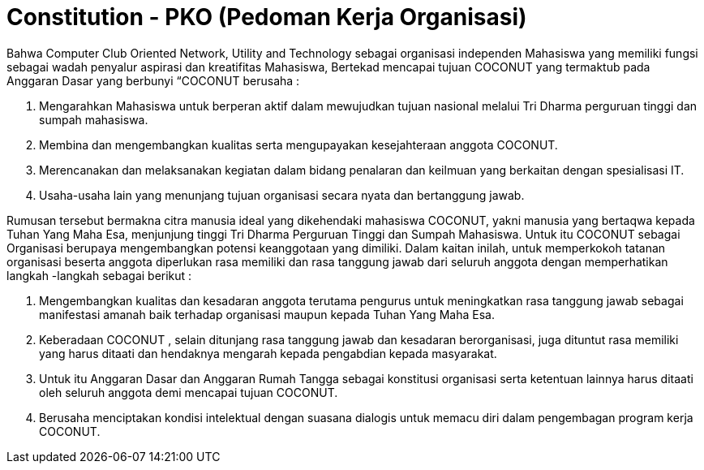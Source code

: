 = Constitution - PKO (Pedoman Kerja Organisasi)
:navtitle: Bluebook - Constitution - Pedoman Kerja Organisasi
:description: Pedoman Kerja Organisasi COCONUT Computer Club
:keywords: COCONUT, Konstitusi, Pedoman Kerja Organisasi


Bahwa Computer Club Oriented Network, Utility and Technology sebagai organisasi independen Mahasiswa yang memiliki fungsi sebagai wadah penyalur aspirasi dan kreatifitas Mahasiswa, Bertekad mencapai tujuan COCONUT yang termaktub pada Anggaran Dasar yang berbunyi “COCONUT berusaha :

. Mengarahkan Mahasiswa untuk berperan aktif dalam mewujudkan tujuan nasional melalui Tri Dharma perguruan tinggi dan sumpah mahasiswa.
. Membina dan mengembangkan kualitas serta mengupayakan kesejahteraan anggota COCONUT.
. Merencanakan dan melaksanakan kegiatan dalam bidang penalaran dan keilmuan yang berkaitan dengan spesialisasi IT.
. Usaha-usaha lain yang menunjang tujuan organisasi secara nyata dan bertanggung jawab.

Rumusan tersebut bermakna citra manusia ideal yang dikehendaki mahasiswa COCONUT, yakni manusia yang bertaqwa kepada Tuhan Yang Maha Esa, menjunjung tinggi Tri Dharma Perguruan Tinggi dan Sumpah Mahasiswa. Untuk itu COCONUT sebagai Organisasi berupaya mengembangkan potensi keanggotaan yang dimiliki. Dalam kaitan inilah, untuk memperkokoh tatanan organisasi beserta anggota diperlukan rasa memiliki dan rasa tanggung jawab dari seluruh anggota dengan memperhatikan langkah -langkah sebagai berikut :

. Mengembangkan kualitas dan kesadaran anggota terutama pengurus untuk meningkatkan rasa tanggung jawab sebagai manifestasi amanah baik terhadap organisasi maupun kepada Tuhan Yang Maha Esa.
. Keberadaan COCONUT , selain ditunjang rasa tanggung jawab dan kesadaran berorganisasi, juga dituntut rasa memiliki yang harus ditaati dan hendaknya mengarah kepada pengabdian kepada masyarakat.
. Untuk itu Anggaran Dasar dan Anggaran Rumah Tangga sebagai konstitusi organisasi serta ketentuan lainnya harus ditaati oleh seluruh anggota demi mencapai tujuan COCONUT.
. Berusaha menciptakan kondisi intelektual dengan suasana dialogis untuk memacu diri dalam pengembagan program kerja COCONUT.
